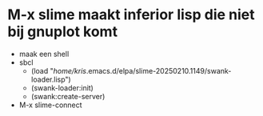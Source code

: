 * M-x slime maakt inferior lisp die niet bij gnuplot komt

- maak een shell
- sbcl
  - (load "/home/kris/.emacs.d/elpa/slime-20250210.1149/swank-loader.lisp")
  - (swank-loader:init)
  - (swank:create-server)
- M-x slime-connect

